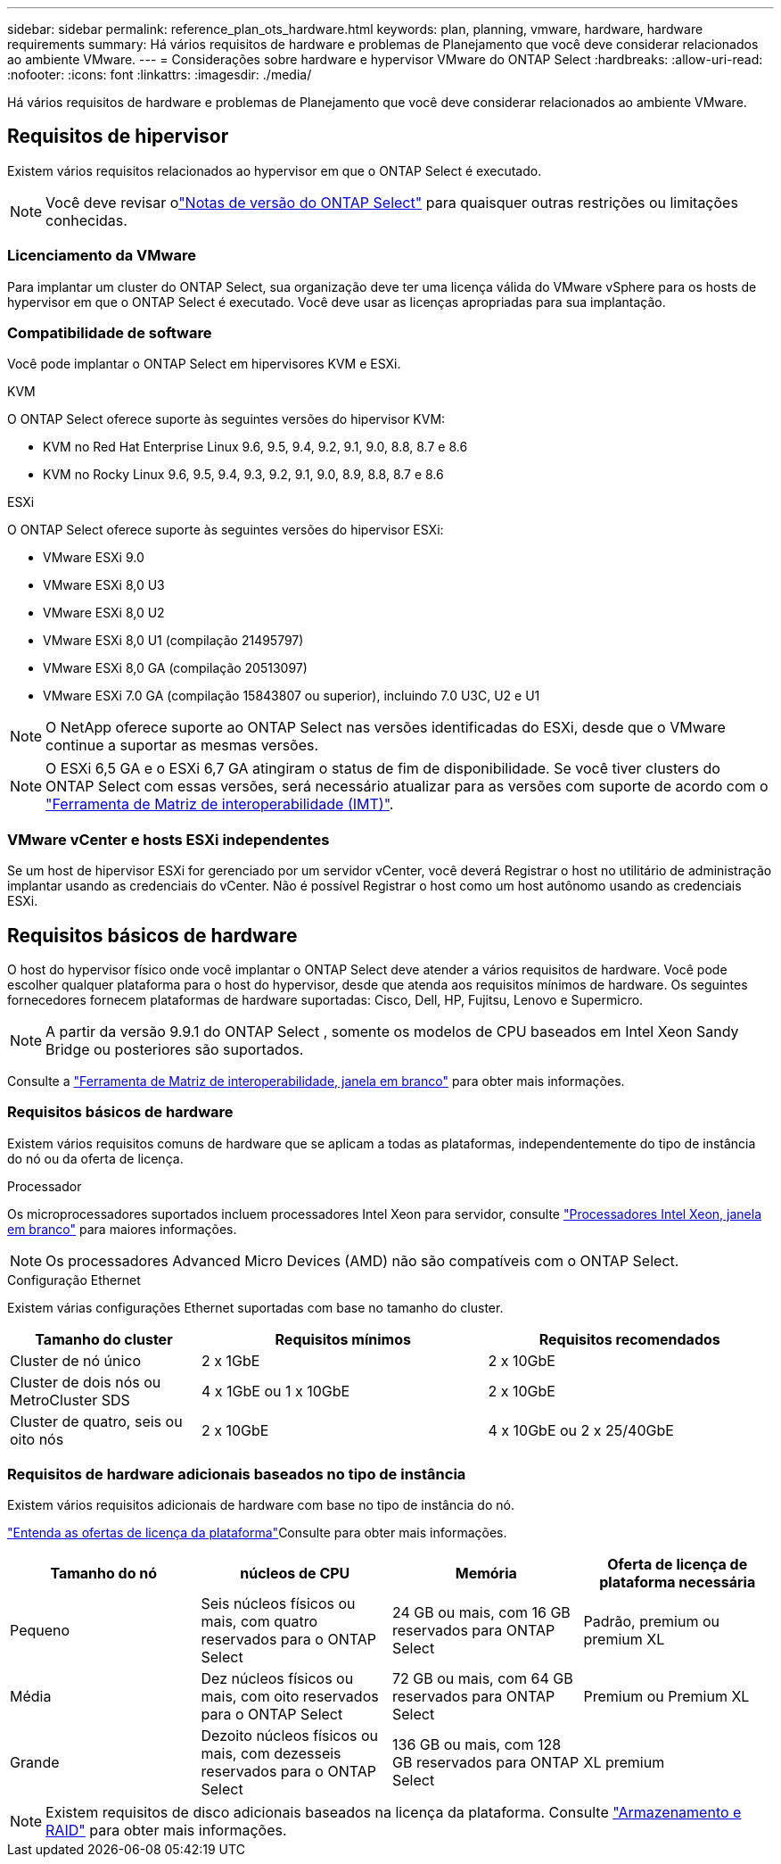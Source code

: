 ---
sidebar: sidebar 
permalink: reference_plan_ots_hardware.html 
keywords: plan, planning, vmware, hardware, hardware requirements 
summary: Há vários requisitos de hardware e problemas de Planejamento que você deve considerar relacionados ao ambiente VMware. 
---
= Considerações sobre hardware e hypervisor VMware do ONTAP Select
:hardbreaks:
:allow-uri-read: 
:nofooter: 
:icons: font
:linkattrs: 
:imagesdir: ./media/


[role="lead"]
Há vários requisitos de hardware e problemas de Planejamento que você deve considerar relacionados ao ambiente VMware.



== Requisitos de hipervisor

Existem vários requisitos relacionados ao hypervisor em que o ONTAP Select é executado.


NOTE: Você deve revisar olink:reference_release_notes.html["Notas de versão do ONTAP Select"] para quaisquer outras restrições ou limitações conhecidas.



=== Licenciamento da VMware

Para implantar um cluster do ONTAP Select, sua organização deve ter uma licença válida do VMware vSphere para os hosts de hypervisor em que o ONTAP Select é executado. Você deve usar as licenças apropriadas para sua implantação.



=== Compatibilidade de software

Você pode implantar o ONTAP Select em hipervisores KVM e ESXi.

[role="tabbed-block"]
====
.KVM
--
O ONTAP Select oferece suporte às seguintes versões do hipervisor KVM:

* KVM no Red Hat Enterprise Linux 9.6, 9.5, 9.4, 9.2, 9.1, 9.0, 8.8, 8.7 e 8.6
* KVM no Rocky Linux 9.6, 9.5, 9.4, 9.3, 9.2, 9.1, 9.0, 8.9, 8.8, 8.7 e 8.6


--
.ESXi
--
O ONTAP Select oferece suporte às seguintes versões do hipervisor ESXi:

* VMware ESXi 9.0
* VMware ESXi 8,0 U3
* VMware ESXi 8,0 U2
* VMware ESXi 8,0 U1 (compilação 21495797)
* VMware ESXi 8,0 GA (compilação 20513097)
* VMware ESXi 7.0 GA (compilação 15843807 ou superior), incluindo 7.0 U3C, U2 e U1



NOTE: O NetApp oferece suporte ao ONTAP Select nas versões identificadas do ESXi, desde que o VMware continue a suportar as mesmas versões.


NOTE: O ESXi 6,5 GA e o ESXi 6,7 GA atingiram o status de fim de disponibilidade. Se você tiver clusters do ONTAP Select com essas versões, será necessário atualizar para as versões com suporte de acordo com o https://mysupport.netapp.com/matrix["Ferramenta de Matriz de interoperabilidade (IMT)"^].

--
====


=== VMware vCenter e hosts ESXi independentes

Se um host de hipervisor ESXi for gerenciado por um servidor vCenter, você deverá Registrar o host no utilitário de administração implantar usando as credenciais do vCenter. Não é possível Registrar o host como um host autônomo usando as credenciais ESXi.



== Requisitos básicos de hardware

O host do hypervisor físico onde você implantar o ONTAP Select deve atender a vários requisitos de hardware. Você pode escolher qualquer plataforma para o host do hypervisor, desde que atenda aos requisitos mínimos de hardware. Os seguintes fornecedores fornecem plataformas de hardware suportadas: Cisco, Dell, HP, Fujitsu, Lenovo e Supermicro.


NOTE: A partir da versão 9.9.1 do ONTAP Select , somente os modelos de CPU baseados em Intel Xeon Sandy Bridge ou posteriores são suportados.

Consulte a https://mysupport.netapp.com/matrix["Ferramenta de Matriz de interoperabilidade, janela em branco"] para obter mais informações.



=== Requisitos básicos de hardware

Existem vários requisitos comuns de hardware que se aplicam a todas as plataformas, independentemente do tipo de instância do nó ou da oferta de licença.

.Processador
Os microprocessadores suportados incluem processadores Intel Xeon para servidor, consulte link:https://www.intel.com/content/www/us/en/products/processors/xeon/view-all.html?Processor+Type=1003["Processadores Intel Xeon, janela em branco"] para maiores informações.


NOTE: Os processadores Advanced Micro Devices (AMD) não são compatíveis com o ONTAP Select.

.Configuração Ethernet
Existem várias configurações Ethernet suportadas com base no tamanho do cluster.

[cols="2,3,3"]
|===
| Tamanho do cluster | Requisitos mínimos | Requisitos recomendados 


| Cluster de nó único | 2 x 1GbE | 2 x 10GbE 


| Cluster de dois nós ou MetroCluster SDS | 4 x 1GbE ou 1 x 10GbE | 2 x 10GbE 


| Cluster de quatro, seis ou oito nós | 2 x 10GbE | 4 x 10GbE ou 2 x 25/40GbE 
|===


=== Requisitos de hardware adicionais baseados no tipo de instância

Existem vários requisitos adicionais de hardware com base no tipo de instância do nó.

link:concept_lic_platforms.html["Entenda as ofertas de licença da plataforma"]Consulte para obter mais informações.

[cols="a1,a2,a2,a2"]
|===
| Tamanho do nó | núcleos de CPU | Memória | Oferta de licença de plataforma necessária 


| Pequeno | Seis núcleos físicos ou mais, com quatro reservados para o ONTAP Select | 24 GB ou mais, com 16 GB reservados para ONTAP Select | Padrão, premium ou premium XL 


| Média | Dez núcleos físicos ou mais, com oito reservados para o ONTAP Select | 72 GB ou mais, com 64 GB reservados para ONTAP Select | Premium ou Premium XL 


| Grande | Dezoito núcleos físicos ou mais, com dezesseis reservados para o ONTAP Select | 136 GB ou mais, com 128 GB reservados para ONTAP Select | XL premium 
|===

NOTE: Existem requisitos de disco adicionais baseados na licença da plataforma. Consulte link:reference_plan_ots_storage.html["Armazenamento e RAID"] para obter mais informações.
